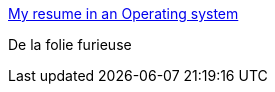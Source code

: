 :jbake-type: post
:jbake-status: published
:jbake-title: My resume in an Operating system
:jbake-tags: web,emulator,cv,_mois_sept.,_année_2016
:jbake-date: 2016-09-07
:jbake-depth: ../
:jbake-uri: shaarli/1473231386000.adoc
:jbake-source: https://nicolas-delsaux.hd.free.fr/Shaarli?searchterm=http%3A%2F%2Fwww.mathieupassenaud.fr%2Fresume%2F&searchtags=web+emulator+cv+_mois_sept.+_ann%C3%A9e_2016
:jbake-style: shaarli

http://www.mathieupassenaud.fr/resume/[My resume in an Operating system]

De la folie furieuse
